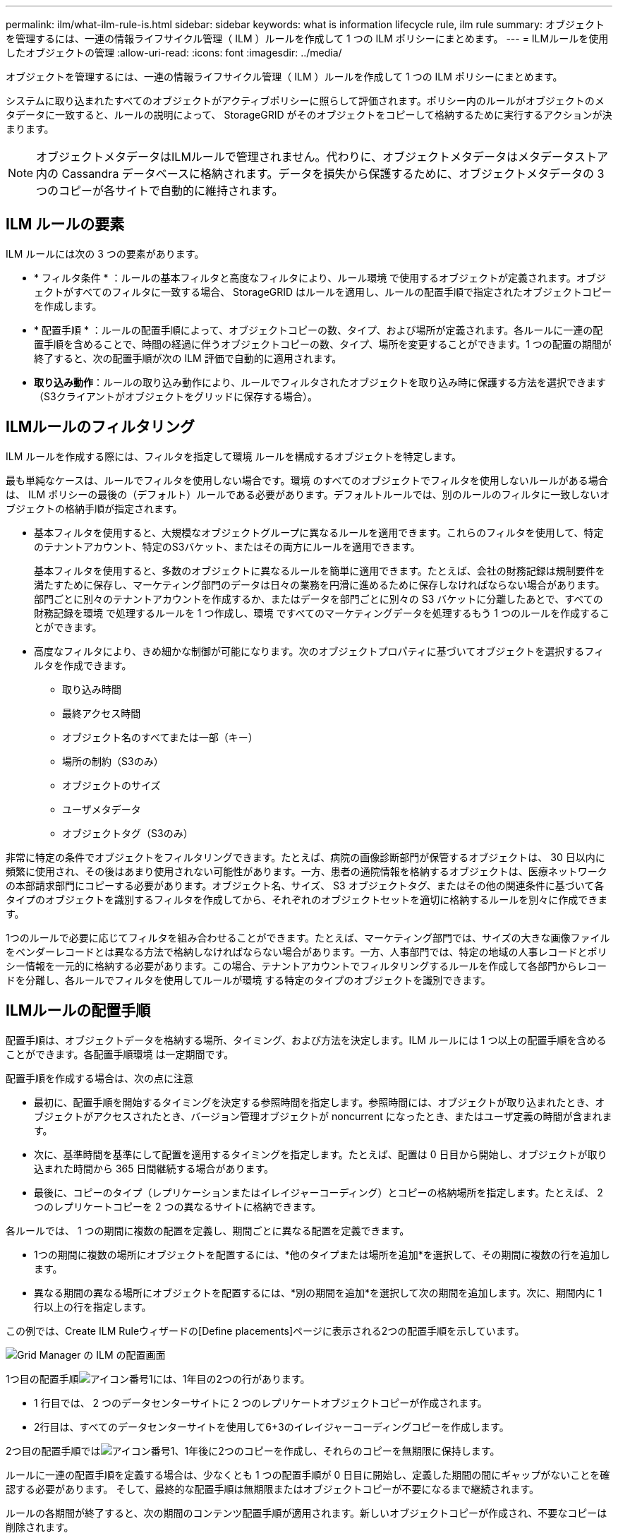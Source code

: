 ---
permalink: ilm/what-ilm-rule-is.html 
sidebar: sidebar 
keywords: what is information lifecycle rule, ilm rule 
summary: オブジェクトを管理するには、一連の情報ライフサイクル管理（ ILM ）ルールを作成して 1 つの ILM ポリシーにまとめます。 
---
= ILMルールを使用したオブジェクトの管理
:allow-uri-read: 
:icons: font
:imagesdir: ../media/


[role="lead"]
オブジェクトを管理するには、一連の情報ライフサイクル管理（ ILM ）ルールを作成して 1 つの ILM ポリシーにまとめます。

システムに取り込まれたすべてのオブジェクトがアクティブポリシーに照らして評価されます。ポリシー内のルールがオブジェクトのメタデータに一致すると、ルールの説明によって、 StorageGRID がそのオブジェクトをコピーして格納するために実行するアクションが決まります。


NOTE: オブジェクトメタデータはILMルールで管理されません。代わりに、オブジェクトメタデータはメタデータストア内の Cassandra データベースに格納されます。データを損失から保護するために、オブジェクトメタデータの 3 つのコピーが各サイトで自動的に維持されます。



== ILM ルールの要素

ILM ルールには次の 3 つの要素があります。

* * フィルタ条件 * ：ルールの基本フィルタと高度なフィルタにより、ルール環境 で使用するオブジェクトが定義されます。オブジェクトがすべてのフィルタに一致する場合、 StorageGRID はルールを適用し、ルールの配置手順で指定されたオブジェクトコピーを作成します。
* * 配置手順 * ：ルールの配置手順によって、オブジェクトコピーの数、タイプ、および場所が定義されます。各ルールに一連の配置手順を含めることで、時間の経過に伴うオブジェクトコピーの数、タイプ、場所を変更することができます。1 つの配置の期間が終了すると、次の配置手順が次の ILM 評価で自動的に適用されます。
* *取り込み動作*：ルールの取り込み動作により、ルールでフィルタされたオブジェクトを取り込み時に保護する方法を選択できます（S3クライアントがオブジェクトをグリッドに保存する場合）。




== ILMルールのフィルタリング

ILM ルールを作成する際には、フィルタを指定して環境 ルールを構成するオブジェクトを特定します。

最も単純なケースは、ルールでフィルタを使用しない場合です。環境 のすべてのオブジェクトでフィルタを使用しないルールがある場合は、 ILM ポリシーの最後の（デフォルト）ルールである必要があります。デフォルトルールでは、別のルールのフィルタに一致しないオブジェクトの格納手順が指定されます。

* 基本フィルタを使用すると、大規模なオブジェクトグループに異なるルールを適用できます。これらのフィルタを使用して、特定のテナントアカウント、特定のS3バケット、またはその両方にルールを適用できます。
+
基本フィルタを使用すると、多数のオブジェクトに異なるルールを簡単に適用できます。たとえば、会社の財務記録は規制要件を満たすために保存し、マーケティング部門のデータは日々の業務を円滑に進めるために保存しなければならない場合があります。部門ごとに別々のテナントアカウントを作成するか、またはデータを部門ごとに別々の S3 バケットに分離したあとで、すべての財務記録を環境 で処理するルールを 1 つ作成し、環境 ですべてのマーケティングデータを処理するもう 1 つのルールを作成することができます。

* 高度なフィルタにより、きめ細かな制御が可能になります。次のオブジェクトプロパティに基づいてオブジェクトを選択するフィルタを作成できます。
+
** 取り込み時間
** 最終アクセス時間
** オブジェクト名のすべてまたは一部（キー）
** 場所の制約（S3のみ）
** オブジェクトのサイズ
** ユーザメタデータ
** オブジェクトタグ（S3のみ）




非常に特定の条件でオブジェクトをフィルタリングできます。たとえば、病院の画像診断部門が保管するオブジェクトは、 30 日以内に頻繁に使用され、その後はあまり使用されない可能性があります。一方、患者の通院情報を格納するオブジェクトは、医療ネットワークの本部請求部門にコピーする必要があります。オブジェクト名、サイズ、 S3 オブジェクトタグ、またはその他の関連条件に基づいて各タイプのオブジェクトを識別するフィルタを作成してから、それぞれのオブジェクトセットを適切に格納するルールを別々に作成できます。

1つのルールで必要に応じてフィルタを組み合わせることができます。たとえば、マーケティング部門では、サイズの大きな画像ファイルをベンダーレコードとは異なる方法で格納しなければならない場合があります。一方、人事部門では、特定の地域の人事レコードとポリシー情報を一元的に格納する必要があります。この場合、テナントアカウントでフィルタリングするルールを作成して各部門からレコードを分離し、各ルールでフィルタを使用してルールが環境 する特定のタイプのオブジェクトを識別できます。



== ILMルールの配置手順

配置手順は、オブジェクトデータを格納する場所、タイミング、および方法を決定します。ILM ルールには 1 つ以上の配置手順を含めることができます。各配置手順環境 は一定期間です。

配置手順を作成する場合は、次の点に注意

* 最初に、配置手順を開始するタイミングを決定する参照時間を指定します。参照時間には、オブジェクトが取り込まれたとき、オブジェクトがアクセスされたとき、バージョン管理オブジェクトが noncurrent になったとき、またはユーザ定義の時間が含まれます。
* 次に、基準時間を基準にして配置を適用するタイミングを指定します。たとえば、配置は 0 日目から開始し、オブジェクトが取り込まれた時間から 365 日間継続する場合があります。
* 最後に、コピーのタイプ（レプリケーションまたはイレイジャーコーディング）とコピーの格納場所を指定します。たとえば、 2 つのレプリケートコピーを 2 つの異なるサイトに格納できます。


各ルールでは、 1 つの期間に複数の配置を定義し、期間ごとに異なる配置を定義できます。

* 1つの期間に複数の場所にオブジェクトを配置するには、*他のタイプまたは場所を追加*を選択して、その期間に複数の行を追加します。
* 異なる期間の異なる場所にオブジェクトを配置するには、*別の期間を追加*を選択して次の期間を追加します。次に、期間内に 1 行以上の行を指定します。


この例では、Create ILM Ruleウィザードの[Define placements]ページに表示される2つの配置手順を示しています。

image::../media/ilm_rule_multiple_placements_in_single_time_period.png[Grid Manager の ILM の配置画面]

1つ目の配置手順image:../media/icon_number_1.png["アイコン番号1"]には、1年目の2つの行があります。

* 1 行目では、 2 つのデータセンターサイトに 2 つのレプリケートオブジェクトコピーが作成されます。
* 2行目は、すべてのデータセンターサイトを使用して6+3のイレイジャーコーディングコピーを作成します。


2つ目の配置手順ではimage:../media/icon_number_2.png["アイコン番号1"]、1年後に2つのコピーを作成し、それらのコピーを無期限に保持します。

ルールに一連の配置手順を定義する場合は、少なくとも 1 つの配置手順が 0 日目に開始し、定義した期間の間にギャップがないことを確認する必要があります。 そして、最終的な配置手順は無期限またはオブジェクトコピーが不要になるまで継続されます。

ルールの各期間が終了すると、次の期間のコンテンツ配置手順が適用されます。新しいオブジェクトコピーが作成され、不要なコピーは削除されます。



== ILMルールの取り込み動作

取り込み動作は、ルールの手順に従ってオブジェクトコピーがすぐに配置されるか、または中間コピーが作成されて配置手順があとから適用されるかを制御します。ILM ルールでは、次の取り込み動作を使用できます。

* * Balanced * ： StorageGRID は、取り込み時に ILM ルールで指定されたすべてのコピーを作成しようとします。作成できない場合、中間コピーが作成されてクライアントに成功が返されます。可能な場合は、 ILM ルールで指定されたコピーが作成されます。
* * Strict * ： ILM ルールに指定されたすべてのコピーを作成しないと、クライアントに成功が返されません。
* * Dual commit *：StorageGRID はオブジェクトの中間コピーをただちに作成し、クライアントに成功を返します。可能な場合は、 ILM ルールで指定されたコピーが作成されます。


.関連情報
* link:data-protection-options-for-ingest.html["取り込みオプション"]
* link:advantages-disadvantages-of-ingest-options.html["取り込みオプションのメリット、デメリット、および制限事項"]
* link:../s3/consistency-controls.html#how-consistency-controls-and-ILM-rules-interact["整合性とILMルールの相互作用によるデータ保護への影響"]




== ILM ルールの例

たとえば、ILMルールでは次のように指定できます。

* テナントAに属するオブジェクトにのみ適用されます
* それらのオブジェクトのレプリケートコピーを2つ作成し、各コピーを別 々 のサイトに格納します。
* 2つのコピーは「無期限」で保持されます。つまり、StorageGRIDでは自動的に削除されません。これらのオブジェクトは、クライアントの削除要求によって削除されるか、バケットライフサイクルが終了するまで、 StorageGRID によって保持されます。
* 取り込み動作には[Balanced]オプションを使用します。テナントAがオブジェクトをStorageGRID に保存するとすぐに2サイトの配置手順が適用されます。ただし、必要な両方のコピーをすぐに作成できない場合は除きます。
+
たとえば、テナント A がオブジェクトを保存したときにサイト 2 に到達できない場合、 StorageGRID はサイト 1 のストレージノードに 2 つの中間コピーを作成します。サイト 2 が使用可能になると、 StorageGRID はそのサイトで必要なコピーを作成します。



.関連情報
* link:what-storage-pool-is.html["ストレージプールとは"]
* link:what-cloud-storage-pool-is.html["クラウドストレージプールとは"]

